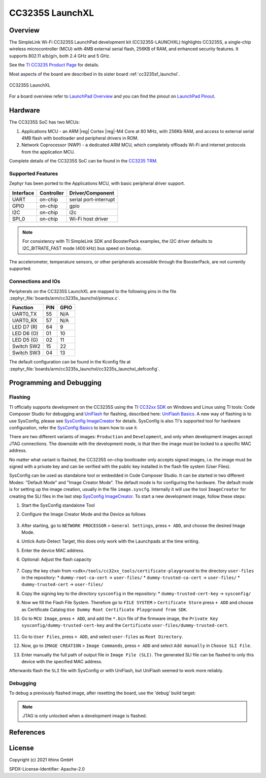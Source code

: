 .. _cc3235s_launchxl:

CC3235S LaunchXL
################

Overview
********

The SimpleLink Wi-Fi CC3235S LaunchPad development kit (CC3235S-LAUNCHXL)
highlights CC3235S, a single-chip wireless microcontroller (MCU) with 4MB
external serial flash, 256KB of RAM, and enhanced security features. It
supports 802.11 a/b/g/n, both 2.4 GHz and 5 GHz.

See the `TI CC3235 Product Page`_ for details.

Most aspects of the board are described in its sister board :ref:`cc3235sf_launchxl`.

.. figure:: cc3235s_launchxl.png
   :width: 800px
   :align: center
   :alt: CC3235S LaunchXL

   CC3235S LaunchXL

For a board overview refer to `LaunchPad Overview`_ and you can find the pinout
on `LaunchPad Pinout`_.

Hardware
********

The CC3235S SoC has two MCUs:

#. Applications MCU - an ARM |reg| Cortex |reg|-M4 Core at 80 MHz, with 256Kb RAM,
   and access to external serial 4MB flash with bootloader and peripheral
   drivers in ROM.

#. Network Coprocessor (NWP) - a dedicated ARM MCU, which completely
   offloads Wi-Fi and internet protocols from the application MCU.

Complete details of the CC3235S SoC can be found in the `CC3235 TRM`_.

Supported Features
==================

Zephyr has been ported to the Applications MCU, with basic peripheral
driver support.

+-----------+------------+-----------------------+
| Interface | Controller | Driver/Component      |
+===========+============+=======================+
| UART      | on-chip    | serial port-interrupt |
+-----------+------------+-----------------------+
| GPIO      | on-chip    | gpio                  |
+-----------+------------+-----------------------+
| I2C       | on-chip    | i2c                   |
+-----------+------------+-----------------------+
| SPI_0     | on-chip    | Wi-Fi host driver     |
+-----------+------------+-----------------------+

.. note::

   For consistency with TI SimpleLink SDK and BoosterPack examples,
   the I2C driver defaults to I2C_BITRATE_FAST mode (400 kHz) bus speed
   on bootup.

The accelerometer, temperature sensors, or other peripherals
accessible through the BoosterPack, are not currently supported.

Connections and IOs
===================

Peripherals on the CC3235S LaunchXL are mapped to the following pins in
the file :zephyr_file:`boards/arm/cc3235s_launchxl/pinmux.c`.

+------------+-------+-------+
| Function   | PIN   | GPIO  |
+============+=======+=======+
| UART0_TX   | 55    | N/A   |
+------------+-------+-------+
| UART0_RX   | 57    | N/A   |
+------------+-------+-------+
| LED D7 (R) | 64    | 9     |
+------------+-------+-------+
| LED D6 (O) | 01    | 10    |
+------------+-------+-------+
| LED D5 (G) | 02    | 11    |
+------------+-------+-------+
| Switch SW2 | 15    | 22    |
+------------+-------+-------+
| Switch SW3 | 04    | 13    |
+------------+-------+-------+

The default configuration can be found in the Kconfig file at
:zephyr_file:`boards/arm/cc3235s_launchxl/cc3235s_launchxl_defconfig`.


Programming and Debugging
*************************

Flashing
========

TI officially supports development on the CC3235S using the TI
`CC32xx SDK`_ on Windows and Linux using TI tools: Code Composer
Studio for debugging and `UniFlash`_ for flashing, described here: `UniFlash
Basics`_. A new way of flashing is to use SysConfig, please see `SysConfig
ImageCreator`_ for details. SysConfig is also TI's supported tool for hardware
configuration, refer the `SysConfig Basics`_ to learn how to use it.

There are two different variants of images: ``Production`` and ``Development``,
and only when development images accept JTAG connections. The downside with the
development mode, is that then the image must be locked to a specific MAC
address.

No matter what variant is flashed, the CC3235S on-chip bootloader only accepts
signed images, i.e. the image must be signed with a private key and can be
verified with the public key installed in the flash file system (User Files).

SysConfig can be used as standalone tool or embedded in Code Composer Studio.
It can be started in two different Modes: "Default Mode" and "Image Creator Mode".
The default mode is for configuring the hardware. The default mode is for
setting up the image creation, usually in the file ``image.syscfg``. Internally
it will use the tool ``ImageCreator`` for creating the SLI files in the last
step `SysConfig ImageCreator`_. To start a new development image, follow these
steps:

#. Start the SysConfig standalone Tool
#. Configure the Image Creator Mode and the Device as follows

   .. figure:: sysconfig-start.png

#. After starting, go to ``NETWORK PROCESSOR`` > ``General Settings``,
   press ``+ ADD``, and choose the desired Image Mode.
#. Untick Auto-Detect Target, this does only work with the Launchpads at the time writing.
#. Enter the device MAC address.
#. Optional: Adjust the flash capacity

   .. figure:: sysconfig-general.png

#. Copy the key chain from ``<sdk>/tools/cc32xx_tools/certificate-playground``
   to the directory ``user-files`` in the repository:
   * ``dummy-root-ca-cert``      -> ``user-files/``
   * ``dummy-trusted-ca-cert``   -> ``user-files/``
   * ``dummy-trusted-cert``      -> ``user-files/``
#. Copy the signing key to the directory ``sysconfig`` in the repository:
   * ``dummy-trusted-cert-key``  -> ``sysconfig/``
#. Now we fill the Flash File System. Therefore go to
   ``FILE SYSTEM`` > ``Certificate Store`` press ``+ ADD`` and choose as
   Certificate Catalog ``Use Dummy Root Certificate Playground from SDK``.
#. Go to ``MCU Image``, press ``+ ADD``, and add the ``*.bin`` file of the firmware image, the
   ``Private Key`` ``sysconfig/dummy-trusted-cert-key`` and the ``Certificate``
   ``user-files/dummy-trusted-cert``.

   .. figure:: sysconfig-fs.png

#. Go to ``User Files``, press ``+ ADD``, and select ``user-files`` as
   ``Root Directory``.
#. Now, go to ``IMAGE CREATION`` > ``Image Commands``, press ``+ ADD`` and select
   ``Add manually`` in ``Choose SLI File``.
#. Enter manually the full path of output file in ``Image File (SLI)``. The
   generated SLI file can be flashed to only this device with the specified
   MAC address.

Afterwards flash the ``SLI`` file with SysConfig or with UniFlash, but UniFlash seemed
to work more reliably.

Debugging
=========

To debug a previously flashed image, after resetting the board, use the 'debug'
build target:

.. note:: JTAG is only unlocked when a development image is flashed.

.. zephyr-app-commands::
   :zephyr-app: <my_app>
   :board: cc3235s_launchxl
   :maybe-skip-config:
   :goals: debug

References
**********

.. SOC

.. _TI SimpleLink MCUs:
    http://www.ti.com/microcontrollers/simplelink-mcus/overview.html

.. _TI CC3235 Product Page:
    http://www.ti.com/product/cc3235S

.. _CC3235 TRM:
   http://www.ti.com/lit/pdf/swru543

.. _CC3x20/CC3x35 SimpleLink Wi-Fi and IoT Network Processor Programmer's Guide:
   http://www.ti.com/lit/pdf/swru455

.. _CC32xx Quick Start Guide:
   http://software-dl.ti.com/ecs/SIMPLELINK_CC32XX_SDK/5_20_00_06/exports/docs/simplelink_mcu_sdk/Quick_Start_Guide.html

.. Board

.. _CC3235 LaunchPad Out of Box Experience:
   https://dev.ti.com/tirex/content/simplelink_academy_cc32xxsdk_5_20_00_00/modules/wifi/cc3235_launchpad_oobe/cc3235_launchpad_oobe.html

.. _CC3235S LaunchPad Dev Kit Hardware User's Guide:
   http://www.ti.com/lit/pdf/swru539

.. _LaunchPad Overview:
   https://dev.ti.com/tirex/content/simplelink_academy_cc32xxsdk_5_20_00_00/modules/wifi/cc3235_launchpad_oobe/cc3235_launchpad_oobe.html

.. _LaunchPad Pinout:
   https://dev.ti.com/tirex/explore/content/simplelink_academy_cc32xxsdk_5_20_00_00/modules/wifi/cc3235_launchpad_oobe/cc3235_launchpad_oobe.html#-your-launchpad-pinout

.. SDK

.. _CC32xx SDK:
   https://www.ti.com/tool/download/SIMPLELINK-CC32XX-SDK/5.20.00.06

.. _Simplelink Academy:
   https://dev.ti.com/tirex/explore/node?node=ACXX7T0yv567-BCqBKH.uw__fc2e6sr__LATEST

.. _CC32xx SimpleLink Host Driver API Reference:
   http://software-dl.ti.com/ecs/SIMPLELINK_CC32XX_SDK/5_20_00_06/exports/docs/wifi_host_driver_api/html/index.html

.. _CC32xx MCU Driver API Reference:
   http://software-dl.ti.com/ecs/SIMPLELINK_CC32XX_SDK/5_20_00_06/exports/docs/drivers/doxygen/html/index.html

.. Flashing

.. _UniFlash:
   http://www.ti.com/tool/UNIFLASH

.. _CC3x3x UniFlash:
   http://www.ti.com/lit/pdf/swru469h

.. _SysConfig ImageCreator:
   http://dev.ti.com/tirex/content/simplelink_academy_cc32xxsdk_5_20_00_00/modules/wifi/wifi_sysconfig_imagecreator/wifi_sysconfig_imagecreator.html

.. _UniFlash Basics:
   https://dev.ti.com/tirex/content/simplelink_academy_cc32xxsdk_5_20_00_00/modules/wifi/wifi_imagecreator/wifi_imagecreator.html

.. _SysConfig ImageCreator User Guide:
   http://dev.ti.com/tirex/explore/content/simplelink_cc32xx_sdk_5_20_00_06/docs/simplelink_mcu_sdk/sysconfig_imagecreator.html

.. _SysConfig Basics:
   https://dev.ti.com/tirex/content/simplelink_academy_cc32xxsdk_5_20_00_00/modules/tools/sysconfig_basics/sysconfig_basics.html

License
*******

Copyright (c) 2021 ithinx GmbH

SPDX-License-Identifier: Apache-2.0

